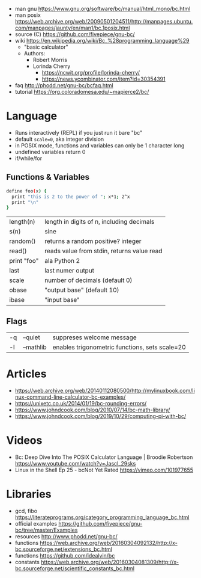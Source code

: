 - man gnu https://www.gnu.org/software/bc/manual/html_mono/bc.html
- man posix https://web.archive.org/web/20090501204511/http://manpages.ubuntu.com/manpages/jaunty/en/man1/bc.1posix.html
- source (C) https://github.com/fivepiece/gnu-bc/
- wiki https://en.wikipedia.org/wiki/Bc_%28programming_language%29
  - "basic calculator"
  - Authors:
    - Robert Morris
    - Lorinda Cherry
      - https://ncwit.org/profile/lorinda-cherry/
      - https://news.ycombinator.com/item?id=30354391

- faq http://phodd.net/gnu-bc/bcfaq.html
- tutorial https://org.coloradomesa.edu/~mapierce2/bc/

* Language

- Runs interactively (REPL) if you just run it bare "bc"
- default ~scale=0~, aka integer division
- in POSIX mode, functions and variables can only be 1 character long
- undefined variables return 0
- if/while/for

** Functions & Variables

#+begin_src bash
define foo(x) {
  print "this is 2 to the power of "; x*1; 2^x
  print "\n"
}
#+end_src

|-------------+--------------------------------------------|
| length(n)   | length in digits of n, including decimals  |
| s(n)        | sine                                       |
| random()    | returns a random positive? integer         |
| read()      | reads value from stdin, returns value read |
| print "foo" | ala Python 2                               |
|-------------+--------------------------------------------|
| last        | last numer output                          |
| scale       | number of decimals (default 0)             |
| obase       | "output base" (default 10)                 |
| ibase       | "input base"                               |
|-------------+--------------------------------------------|

** Flags

|----+-----------+------------------------------------------------|
| -q | --quiet   | suppreses welcome message                      |
| -l | --mathlib | enables trigonometric functions, sets scale=20 |
|----+-----------+------------------------------------------------|


* Articles

- https://web.archive.org/web/20140112080500/http://mylinuxbook.com/linux-command-line-calculator-bc-examples/
- https://unixetc.co.uk/2014/01/19/bc-rounding-errors/
- https://www.johndcook.com/blog/2010/07/14/bc-math-library/
- https://www.johndcook.com/blog/2019/10/29/computing-pi-with-bc/

* Videos

- Bc: Deep Dive Into The POSIX Calculator Language | Broodie Robertson
  https://www.youtube.com/watch?v=JascI_29sks
- Linux in the Shell Ep 25 - bcNot Yet Rated
  https://vimeo.com/101977655

* Libraries

- gcd, fibo https://literateprograms.org/category_programming_language_bc.html
- official examples https://github.com/fivepiece/gnu-bc/tree/master/Examples
- resources http://www.phodd.net/gnu-bc/
- functions https://web.archive.org/web/20160304092132/http://x-bc.sourceforge.net/extensions_bc.html
- functions https://github.com/idealvin/bc
- constants https://web.archive.org/web/20160304081309/http://x-bc.sourceforge.net/scientific_constants_bc.html
